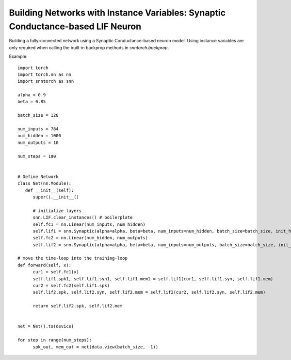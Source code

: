 ==============================================================================================
Building Networks with Instance Variables: Synaptic Conductance-based LIF Neuron
==============================================================================================

Building a fully-connected network using a Synaptic Conductance-based neuron model.
Using instance variables are only required when calling the built-in backprop methods in `snntorch.backprop`.

Example::

      import torch
      import torch.nn as nn
      import snntorch as snn

      alpha = 0.9
      beta = 0.85

      batch_size = 128
      
      num_inputs = 784
      num_hidden = 1000
      num_outputs = 10

      num_steps = 100


      # Define Network
      class Net(nn.Module):
         def __init__(self):
            super().__init__()

            # initialize layers
            snn.LIF.clear_instances() # boilerplate
            self.fc1 = nn.Linear(num_inputs, num_hidden)
            self.lif1 = snn.Synaptic(alpha=alpha, beta=beta, num_inputs=num_hidden, batch_size=batch_size, init_hidden=True)
            self.fc2 = nn.Linear(num_hidden, num_outputs)
            self.lif2 = snn.Synaptic(alpha=alpha, beta=beta, num_inputs=num_outputs, batch_size=batch_size, init_hidden=True)

      # move the time-loop into the training-loop
      def forward(self, x):
            cur1 = self.fc1(x)
            self.lif1.spk1, self.lif1.syn1, self.lif1.mem1 = self.lif1(cur1, self.lif1.syn, self.lif1.mem)
            cur2 = self.fc2(self.lif1.spk)
            self.lif2.spk, self.lif2.syn, self.lif2.mem = self.lif2(cur2, self.lif2.syn, self.lif2.mem)

            return self.lif2.spk, self.lif2.mem


      net = Net().to(device)

      for step in range(num_steps):
            spk_out, mem_out = net(data.view(batch_size, -1))

